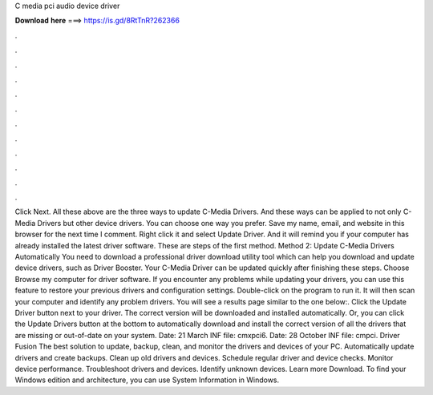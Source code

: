C media pci audio device driver

𝐃𝐨𝐰𝐧𝐥𝐨𝐚𝐝 𝐡𝐞𝐫𝐞 ===> https://is.gd/8RtTnR?262366

.

.

.

.

.

.

.

.

.

.

.

.

Click Next. All these above are the three ways to update C-Media Drivers. And these ways can be applied to not only C-Media Drivers but other device drivers.
You can choose one way you prefer. Save my name, email, and website in this browser for the next time I comment. Right click it and select Update Driver. And it will remind you if your computer has already installed the latest driver software. These are steps of the first method. Method 2: Update C-Media Drivers Automatically You need to download a professional driver download utility tool which can help you download and update device drivers, such as Driver Booster. Your C-Media Driver can be updated quickly after finishing these steps.
Choose Browse my computer for driver software. If you encounter any problems while updating your drivers, you can use this feature to restore your previous drivers and configuration settings. Double-click on the program to run it.
It will then scan your computer and identify any problem drivers. You will see a results page similar to the one below:. Click the Update Driver button next to your driver. The correct version will be downloaded and installed automatically.
Or, you can click the Update Drivers button at the bottom to automatically download and install the correct version of all the drivers that are missing or out-of-date on your system. Date: 21 March  INF file: cmxpci6. Date: 28 October  INF file: cmpci. Driver Fusion The best solution to update, backup, clean, and monitor the drivers and devices of your PC. Automatically update drivers and create backups. Clean up old drivers and devices.
Schedule regular driver and device checks. Monitor device performance. Troubleshoot drivers and devices. Identify unknown devices. Learn more Download. To find your Windows edition and architecture, you can use System Information in Windows.